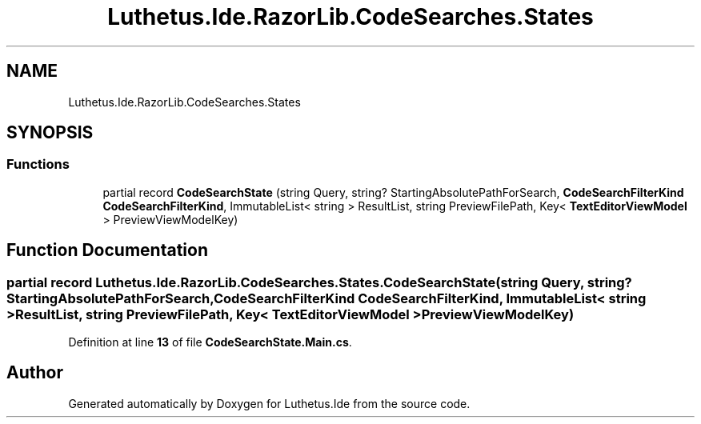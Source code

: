 .TH "Luthetus.Ide.RazorLib.CodeSearches.States" 3 "Version 1.0.0" "Luthetus.Ide" \" -*- nroff -*-
.ad l
.nh
.SH NAME
Luthetus.Ide.RazorLib.CodeSearches.States
.SH SYNOPSIS
.br
.PP
.SS "Functions"

.in +1c
.ti -1c
.RI "partial record \fBCodeSearchState\fP (string Query, string? StartingAbsolutePathForSearch, \fBCodeSearchFilterKind\fP \fBCodeSearchFilterKind\fP, ImmutableList< string > ResultList, string PreviewFilePath, Key< \fBTextEditorViewModel\fP > PreviewViewModelKey)"
.br
.in -1c
.SH "Function Documentation"
.PP 
.SS "partial record Luthetus\&.Ide\&.RazorLib\&.CodeSearches\&.States\&.CodeSearchState (string Query, string? StartingAbsolutePathForSearch, \fBCodeSearchFilterKind\fP CodeSearchFilterKind, ImmutableList< string > ResultList, string PreviewFilePath, Key< \fBTextEditorViewModel\fP > PreviewViewModelKey)"

.PP
Definition at line \fB13\fP of file \fBCodeSearchState\&.Main\&.cs\fP\&.
.SH "Author"
.PP 
Generated automatically by Doxygen for Luthetus\&.Ide from the source code\&.
